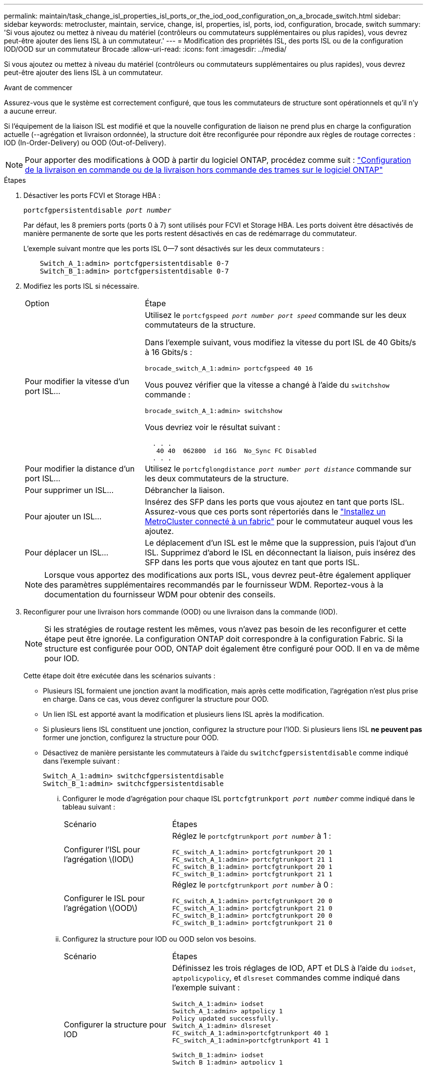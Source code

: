 ---
permalink: maintain/task_change_isl_properties_isl_ports_or_the_iod_ood_configuration_on_a_brocade_switch.html 
sidebar: sidebar 
keywords: metrocluster, maintain, service, change, isl, properties, isl, ports, iod, configuration, brocade, switch 
summary: 'Si vous ajoutez ou mettez à niveau du matériel (contrôleurs ou commutateurs supplémentaires ou plus rapides), vous devrez peut-être ajouter des liens ISL à un commutateur.' 
---
= Modification des propriétés ISL, des ports ISL ou de la configuration IOD/OOD sur un commutateur Brocade
:allow-uri-read: 
:icons: font
:imagesdir: ../media/


[role="lead"]
Si vous ajoutez ou mettez à niveau du matériel (contrôleurs ou commutateurs supplémentaires ou plus rapides), vous devrez peut-être ajouter des liens ISL à un commutateur.

.Avant de commencer
Assurez-vous que le système est correctement configuré, que tous les commutateurs de structure sont opérationnels et qu'il n'y a aucune erreur.

Si l'équipement de la liaison ISL est modifié et que la nouvelle configuration de liaison ne prend plus en charge la configuration actuelle (--agrégation et livraison ordonnée), la structure doit être reconfigurée pour répondre aux règles de routage correctes : IOD (In-Order-Delivery) ou OOD (Out-of-Delivery).


NOTE: Pour apporter des modifications à OOD à partir du logiciel ONTAP, procédez comme suit : link:../install-fc/concept_configure_the_mcc_software_in_ontap.html#configuring-in-order-delivery-or-out-of-order-delivery-of-frames-on-ontap-software["Configuration de la livraison en commande ou de la livraison hors commande des trames sur le logiciel ONTAP"]

.Étapes
. Désactiver les ports FCVI et Storage HBA :
+
`portcfgpersistentdisable _port number_`

+
Par défaut, les 8 premiers ports (ports 0 à 7) sont utilisés pour FCVI et Storage HBA. Les ports doivent être désactivés de manière permanente de sorte que les ports restent désactivés en cas de redémarrage du commutateur.

+
L'exemple suivant montre que les ports ISL 0--7 sont désactivés sur les deux commutateurs :

+
[listing]
----

    Switch_A_1:admin> portcfgpersistentdisable 0-7
    Switch_B_1:admin> portcfgpersistentdisable 0-7
----
. Modifiez les ports ISL si nécessaire.
+
[cols="30,70"]
|===


| Option | Étape 


 a| 
Pour modifier la vitesse d'un port ISL...
 a| 
Utilisez le `portcfgspeed _port number port speed_` commande sur les deux commutateurs de la structure.

Dans l'exemple suivant, vous modifiez la vitesse du port ISL de 40 Gbits/s à 16 Gbits/s :

`brocade_switch_A_1:admin> portcfgspeed 40 16`

Vous pouvez vérifier que la vitesse a changé à l'aide du `switchshow` commande :

`brocade_switch_A_1:admin> switchshow`

Vous devriez voir le résultat suivant :

....
  . . .
   40 40  062800  id 16G  No_Sync FC Disabled
  . . .
....


 a| 
Pour modifier la distance d'un port ISL...
 a| 
Utilisez le `portcfglongdistance _port number port distance_` commande sur les deux commutateurs de la structure.



 a| 
Pour supprimer un ISL...
 a| 
Débrancher la liaison.



 a| 
Pour ajouter un ISL...
 a| 
Insérez des SFP dans les ports que vous ajoutez en tant que ports ISL. Assurez-vous que ces ports sont répertoriés dans le link:https://docs.netapp.com/us-en/ontap-metrocluster/install-fc/index.html["Installez un MetroCluster connecté à un fabric"] pour le commutateur auquel vous les ajoutez.



 a| 
Pour déplacer un ISL...
 a| 
Le déplacement d'un ISL est le même que la suppression, puis l'ajout d'un ISL. Supprimez d'abord le ISL en déconnectant la liaison, puis insérez des SFP dans les ports que vous ajoutez en tant que ports ISL.

|===
+

NOTE: Lorsque vous apportez des modifications aux ports ISL, vous devrez peut-être également appliquer des paramètres supplémentaires recommandés par le fournisseur WDM. Reportez-vous à la documentation du fournisseur WDM pour obtenir des conseils.

. Reconfigurer pour une livraison hors commande (OOD) ou une livraison dans la commande (IOD).
+

NOTE: Si les stratégies de routage restent les mêmes, vous n'avez pas besoin de les reconfigurer et cette étape peut être ignorée. La configuration ONTAP doit correspondre à la configuration Fabric. Si la structure est configurée pour OOD, ONTAP doit également être configuré pour OOD. Il en va de même pour IOD.

+
Cette étape doit être exécutée dans les scénarios suivants :

+
** Plusieurs ISL formaient une jonction avant la modification, mais après cette modification, l'agrégation n'est plus prise en charge. Dans ce cas, vous devez configurer la structure pour OOD.
** Un lien ISL est apporté avant la modification et plusieurs liens ISL après la modification.
** Si plusieurs liens ISL constituent une jonction, configurez la structure pour l'IOD. Si plusieurs liens ISL *ne peuvent pas* former une jonction, configurez la structure pour OOD.
** Désactivez de manière persistante les commutateurs à l'aide du `switchcfgpersistentdisable` comme indiqué dans l'exemple suivant :
+
[listing]
----

Switch_A_1:admin> switchcfgpersistentdisable
Switch_B_1:admin> switchcfgpersistentdisable
----
+
... Configurer le mode d'agrégation pour chaque ISL `portcfgtrunkport _port number_` comme indiqué dans le tableau suivant :
+
[cols="30,70"]
|===


| Scénario | Étapes 


 a| 
Configurer l'ISL pour l'agrégation \(IOD\)
 a| 
Réglez le `portcfgtrunkport _port number_` à 1 :

....
FC_switch_A_1:admin> portcfgtrunkport 20 1
FC_switch_A_1:admin> portcfgtrunkport 21 1
FC_switch_B_1:admin> portcfgtrunkport 20 1
FC_switch_B_1:admin> portcfgtrunkport 21 1
....


 a| 
Configurer le ISL pour l'agrégation \(OOD\)
 a| 
Réglez le `portcfgtrunkport _port number_` à 0 :

....
FC_switch_A_1:admin> portcfgtrunkport 20 0
FC_switch_A_1:admin> portcfgtrunkport 21 0
FC_switch_B_1:admin> portcfgtrunkport 20 0
FC_switch_B_1:admin> portcfgtrunkport 21 0
....
|===
... Configurez la structure pour IOD ou OOD selon vos besoins.
+
[cols="30,70"]
|===


| Scénario | Étapes 


 a| 
Configurer la structure pour IOD
 a| 
Définissez les trois réglages de IOD, APT et DLS à l'aide du `iodset`, `aptpolicypolicy`, et `dlsreset` commandes comme indiqué dans l'exemple suivant :

....
Switch_A_1:admin> iodset
Switch_A_1:admin> aptpolicy 1
Policy updated successfully.
Switch_A_1:admin> dlsreset
FC_switch_A_1:admin>portcfgtrunkport 40 1
FC_switch_A_1:admin>portcfgtrunkport 41 1

Switch_B_1:admin> iodset
Switch_B_1:admin> aptpolicy 1
Policy updated successfully.
Switch_B_1:admin> dlsreset
FC_switch_B_1:admin>portcfgtrunkport 20 1
FC_switch_B_1:admin>portcfgtrunkport 21 1
....


 a| 
Configurer la structure pour OOD
 a| 
Définissez les trois réglages de IOD, APT et DLS à l'aide du `iodreset`, `aptpolicy__policy__`, et `dlsset` commandes comme indiqué dans l'exemple suivant :

....
Switch_A_1:admin> iodreset
Switch_A_1:admin> aptpolicy 3
Policy updated successfully.
Switch_A_1:admin> dlsset
FC_switch_A_1:admin> portcfgtrunkport 40 0
FC_switch_A_1:admin> portcfgtrunkport 41 0

Switch_B_1:admin> iodreset
Switch_B_1:admin> aptpolicy 3
Policy updated successfully.
Switch_B_1:admin> dlsset
FC_switch_B_1:admin> portcfgtrunkport 40 0
FC_switch_B_1:admin> portcfgtrunkport 41 0
....
|===
... Activez les commutateurs de manière persistante :
+
`switchcfgpersistentenable`

+
[listing]
----
switch_A_1:admin>switchcfgpersistentenable
switch_B_1:admin>switchcfgpersistentenable
----
+
Si cette commande n'existe pas, utilisez le `switchenable` comme indiqué dans l'exemple suivant :

+
[listing]
----
brocade_switch_A_1:admin>
switchenable
----
... Vérifiez les paramètres OOD à l'aide du `iodshow`, `aptpolicy`, et `dlsshow` commandes comme indiqué dans l'exemple suivant :
+
[listing]
----
switch_A_1:admin> iodshow
IOD is not set

switch_A_1:admin> aptpolicy

       Current Policy: 3 0(ap)

       3 0(ap) : Default Policy
       1: Port Based Routing Policy
       3: Exchange Based Routing Policy
       0: AP Shared Link Policy
       1: AP Dedicated Link Policy
       command aptpolicy completed

switch_A_1:admin> dlsshow
DLS is set by default with current routing policy
----
+

NOTE: Vous devez exécuter ces commandes sur les deux commutateurs.

... Vérifiez les paramètres IOD à l'aide du `iodshow`, `aptpolicy`, et `dlsshow` commandes comme indiqué dans l'exemple suivant :
+
[listing]
----
switch_A_1:admin> iodshow
IOD is set

switch_A_1:admin> aptpolicy
       Current Policy: 1 0(ap)

       3 0(ap) : Default Policy
       1: Port Based Routing Policy
       3: Exchange Based Routing Policy
       0: AP Shared Link Policy
       1: AP Dedicated Link Policy
       command aptpolicy completed

switch_A_1:admin> dlsshow
DLS is not set
----
+

NOTE: Vous devez exécuter ces commandes sur les deux commutateurs.





. Vérifiez que les liens ISL sont en ligne et partagés (si l'équipement de liaison prend en charge l'agrégation) à l'aide du `islshow` et `trunkshow` commandes.
+

NOTE: Si FEC est activé, la valeur de redressement du dernier port en ligne du groupe de faisceaux peut afficher une différence pouvant atteindre 36, bien que les câbles soient tous de la même longueur.

+
[cols="20,80"]
|===


| Les liens ISL sont-ils partagés ? | La sortie système suivante s'affiche... 


 a| 
Oui.
 a| 
Si les liens ISL sont partagés, seul un ISL apparaît dans la sortie du `islshow` commande. Les ports 40 ou 41 peuvent apparaître en fonction de la ligne principale du réseau. La sortie de `trunkshow` Si une ligne réseau portant l'ID « 1 » énumère les liens ISL physiques sur les ports 40 et 41. Dans l'exemple suivant, les ports 40 et 41 sont configurés pour une utilisation en tant que ISL :

[listing]
----
switch_A_1:admin> islshow 1:
40-> 40 10:00:00:05:33:88:9c:68 2 switch_B_1 sp: 16.000G bw: 32.000G TRUNK CR_RECOV FEC
switch_A_1:admin> trunkshow
1: 40-> 40 10:00:00:05:33:88:9c:68 2 deskew 51 MASTER
41-> 41 10:00:00:05:33:88:9c:68 2 deskew 15
----


 a| 
Non
 a| 
Si les liens ISL ne sont pas mis en circuit, les deux liens ISL apparaissent séparément dans les sorties de `islshow` et `trunkshow`. Les deux commandes répertorient les liens ISL avec leur ID de « 1 » et de « 2 ». Dans l'exemple suivant, les ports « 40 » et « 41 » sont configurés pour être utilisés comme ISL :

[listing]
----
switch_A_1:admin> islshow
1: 40-> 40 10:00:00:05:33:88:9c:68 2 switch_B_1 sp: 16.000G bw: 16.000G TRUNK CR_RECOV FEC
2: 41-> 41 10:00:00:05:33:88:9c:68 2 switch_B_1 sp: 16.000G bw: 16.000G TRUNK CR_RECOV FEC
switch_A_1:admin> trunkshow
1: 40-> 40 10:00:00:05:33:88:9c:68 2 deskew 51 MASTER
2: 41-> 41 10:00:00:05:33:88:9c:68 2 deskew 48 MASTER
----
|===
. Exécutez le `spinfab` Commande sur les deux commutateurs pour vérifier que les liens ISL sont sains :
+
[listing]
----
switch_A_1:admin> spinfab -ports 0/40 - 0/41
----
. Activez les ports qui ont été désactivés à l'étape 1 :
+
`portenable _port number_`

+
L'exemple suivant montre que les ports ISL « 0 » à « 7 » sont activés :

+
[listing]
----
brocade_switch_A_1:admin> portenable 0-7
----

